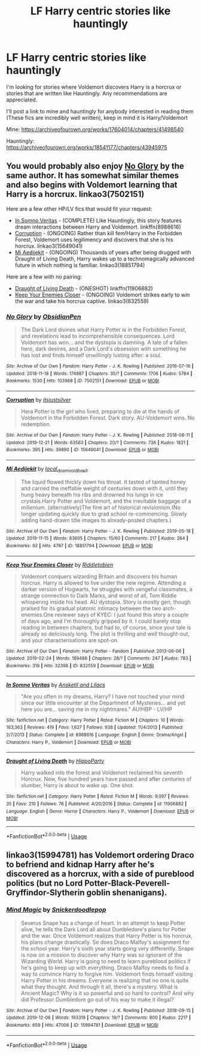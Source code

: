 #+TITLE: LF Harry centric stories like hauntingly

* LF Harry centric stories like hauntingly
:PROPERTIES:
:Author: Majin-Mid
:Score: 8
:DateUnix: 1577813838.0
:DateShort: 2019-Dec-31
:FlairText: Request
:END:
I'm looking for stories where Voldemort discovers Harry is a horcrux or stories that are written like Hauntingly. Any recommendations are appreciated.

I'll post a link to mine and hauntingly for anybody interested in reading them (These fics are incredibly well written), keep in mind it is Harry/Voldemort

Mine: [[https://archiveofourown.org/works/17604014/chapters/41498540]]

Hauntingly: [[https://archiveofourown.org/works/18541177/chapters/43945975]]


** You would probably also enjoy [[https://archiveofourown.org/works/7502151/][No Glory]] by the same author. It has somewhat similar themes and also begins with Voldemort learning that Harry is a horcrux. linkao3(7502151)

Here are a few other HP/LV fics that would fit your request:

- [[https://www.fanfiction.net/s/8988616/1/In-Somno-Veritas][In Somno Veritas]] - (COMPLETE) Like Hauntingly, this story features dream interactions between Harry and Voldemort. linkffn(8988616)
- [[https://archiveofourown.org/works/15649041/][Corruption]] - (ONGOING) Rather than kill fem!Harry in the Forbidden Forest, Voldemort uses legilimency and discovers that she is his horcrux. linkao3(15649041)
- [[https://archiveofourown.org/works/18851794/][Mi Aedijekit]] - (ONGOING) Thousands of years after being drugged with Draught of Living Death, Harry wakes up to a technomagically advanced future in which nothing is familiar. linkao3(18851794)

Here are a few with no pairing:

- [[https://www.fanfiction.net/s/11906882/1/Draught-of-Living-Death][Draught of Living Death]] - (ONESHOT) linkffn(11906882)
- [[https://archiveofourown.org/works/832559/][Keep Your Enemies Closer]] - (ONGOING) Voldemort strikes early to win the war and take his horcrux captive. linkao3(832559)
:PROPERTIES:
:Author: chiruochiba
:Score: 4
:DateUnix: 1577830657.0
:DateShort: 2020-Jan-01
:END:

*** [[https://archiveofourown.org/works/7502151][*/No Glory/*]] by [[https://www.archiveofourown.org/users/ObsidianPen/pseuds/ObsidianPen][/ObsidianPen/]]

#+begin_quote
  The Dark Lord divines what Harry Potter is in the Forbidden Forest, and revelations lead to incomprehensible consequences. Lord Voldemort has won... and the dystopia is damning. A tale of a fallen hero, dark desires, and a Dark Lord's obsession with something he has lost and finds himself unwillingly lusting after: a soul.
#+end_quote

^{/Site/:} ^{Archive} ^{of} ^{Our} ^{Own} ^{*|*} ^{/Fandom/:} ^{Harry} ^{Potter} ^{-} ^{J.} ^{K.} ^{Rowling} ^{*|*} ^{/Published/:} ^{2016-07-16} ^{*|*} ^{/Updated/:} ^{2018-11-18} ^{*|*} ^{/Words/:} ^{174987} ^{*|*} ^{/Chapters/:} ^{35/?} ^{*|*} ^{/Comments/:} ^{1706} ^{*|*} ^{/Kudos/:} ^{5784} ^{*|*} ^{/Bookmarks/:} ^{1530} ^{*|*} ^{/Hits/:} ^{103968} ^{*|*} ^{/ID/:} ^{7502151} ^{*|*} ^{/Download/:} ^{[[https://archiveofourown.org/downloads/7502151/No%20Glory.epub?updated_at=1575483399][EPUB]]} ^{or} ^{[[https://archiveofourown.org/downloads/7502151/No%20Glory.mobi?updated_at=1575483399][MOBI]]}

--------------

[[https://archiveofourown.org/works/15649041][*/Corruption/*]] by [[https://www.archiveofourown.org/users/itsjustsilver/pseuds/itsjustsilver][/itsjustsilver/]]

#+begin_quote
  Hera Potter is the girl who lived, preparing to die at the hands of Voldemort in the Forbidden Forest. Dark story. AU-Voldemort wins. No redemption.
#+end_quote

^{/Site/:} ^{Archive} ^{of} ^{Our} ^{Own} ^{*|*} ^{/Fandom/:} ^{Harry} ^{Potter} ^{-} ^{J.} ^{K.} ^{Rowling} ^{*|*} ^{/Published/:} ^{2018-08-11} ^{*|*} ^{/Updated/:} ^{2019-12-21} ^{*|*} ^{/Words/:} ^{63563} ^{*|*} ^{/Chapters/:} ^{20/?} ^{*|*} ^{/Comments/:} ^{736} ^{*|*} ^{/Kudos/:} ^{1821} ^{*|*} ^{/Bookmarks/:} ^{395} ^{*|*} ^{/Hits/:} ^{39890} ^{*|*} ^{/ID/:} ^{15649041} ^{*|*} ^{/Download/:} ^{[[https://archiveofourown.org/downloads/15649041/Corruption.epub?updated_at=1577351184][EPUB]]} ^{or} ^{[[https://archiveofourown.org/downloads/15649041/Corruption.mobi?updated_at=1577351184][MOBI]]}

--------------

[[https://archiveofourown.org/works/18851794][*/Mi Aedijekit/*]] by [[https://www.archiveofourown.org/users/local_doom_void/pseuds/local_doom_void/users/basit/pseuds/basit][/local_doom_voidbasit/]]

#+begin_quote
  The liquid flowed thickly down his throat. It tasted of tainted honey and carried the ineffable weight of centuries down with it, until they hung heavy beneath his ribs and drowned his lungs in ice crystals.Harry Potter and Voldemort, and the inevitable baggage of a millenium. (alternatively)The fine art of historical revisionism.(No longer updating quickly due to grad school re-commencing. Slowly adding hand-drawn title images to already-posted chapters.)
#+end_quote

^{/Site/:} ^{Archive} ^{of} ^{Our} ^{Own} ^{*|*} ^{/Fandom/:} ^{Harry} ^{Potter} ^{-} ^{J.} ^{K.} ^{Rowling} ^{*|*} ^{/Published/:} ^{2019-05-18} ^{*|*} ^{/Updated/:} ^{2019-11-15} ^{*|*} ^{/Words/:} ^{83605} ^{*|*} ^{/Chapters/:} ^{15/60} ^{*|*} ^{/Comments/:} ^{217} ^{*|*} ^{/Kudos/:} ^{264} ^{*|*} ^{/Bookmarks/:} ^{92} ^{*|*} ^{/Hits/:} ^{4797} ^{*|*} ^{/ID/:} ^{18851794} ^{*|*} ^{/Download/:} ^{[[https://archiveofourown.org/downloads/18851794/Mi%20Aedijekit.epub?updated_at=1576681313][EPUB]]} ^{or} ^{[[https://archiveofourown.org/downloads/18851794/Mi%20Aedijekit.mobi?updated_at=1576681313][MOBI]]}

--------------

[[https://archiveofourown.org/works/832559][*/Keep Your Enemies Closer/*]] by [[https://www.archiveofourown.org/users/Riddletobien/pseuds/Riddletobien][/Riddletobien/]]

#+begin_quote
  Voldemort conquers wizarding Britain and discovers his human horcrux. Harry is allowed to live under the new regime. Attending a darker version of Hogwarts, he struggles with vengeful classmates, a strange connection to Dark Marks, and worst of all, Tom Riddle whispering inside his head. AU dystopia. Story is mostly gen, though praised for its gradual platonic intimacy between the two arch-enemies.One reviewer says of KYEC: I just found this story a couple of days ago, and I'm thoroughly gripped by it. I could barely stop reading in between chapters, but had to, of course, since your tale is already so deliciously long. The plot is thrilling and well thought-out, and your characterisations are spot-on.
#+end_quote

^{/Site/:} ^{Archive} ^{of} ^{Our} ^{Own} ^{*|*} ^{/Fandom/:} ^{Harry} ^{Potter} ^{-} ^{Fandom} ^{*|*} ^{/Published/:} ^{2013-06-06} ^{*|*} ^{/Updated/:} ^{2019-02-24} ^{*|*} ^{/Words/:} ^{189486} ^{*|*} ^{/Chapters/:} ^{28/?} ^{*|*} ^{/Comments/:} ^{247} ^{*|*} ^{/Kudos/:} ^{783} ^{*|*} ^{/Bookmarks/:} ^{319} ^{*|*} ^{/Hits/:} ^{32398} ^{*|*} ^{/ID/:} ^{832559} ^{*|*} ^{/Download/:} ^{[[https://archiveofourown.org/downloads/832559/Keep%20Your%20Enemies%20Closer.epub?updated_at=1572646697][EPUB]]} ^{or} ^{[[https://archiveofourown.org/downloads/832559/Keep%20Your%20Enemies%20Closer.mobi?updated_at=1572646697][MOBI]]}

--------------

[[https://www.fanfiction.net/s/8988616/1/][*/In Somno Veritas/*]] by [[https://www.fanfiction.net/u/4360612/Ansketil-and-Lilacs][/Ansketil and Lilacs/]]

#+begin_quote
  "Are you often in my dreams, Harry? I have not touched your mind since our little encounter at the Department of Mysteries... and yet here you are... saving me in my nightmares." AU!HBP - LV/HP
#+end_quote

^{/Site/:} ^{fanfiction.net} ^{*|*} ^{/Category/:} ^{Harry} ^{Potter} ^{*|*} ^{/Rated/:} ^{Fiction} ^{M} ^{*|*} ^{/Chapters/:} ^{10} ^{*|*} ^{/Words/:} ^{163,363} ^{*|*} ^{/Reviews/:} ^{419} ^{*|*} ^{/Favs/:} ^{1,627} ^{*|*} ^{/Follows/:} ^{938} ^{*|*} ^{/Updated/:} ^{11/4/2013} ^{*|*} ^{/Published/:} ^{2/7/2013} ^{*|*} ^{/Status/:} ^{Complete} ^{*|*} ^{/id/:} ^{8988616} ^{*|*} ^{/Language/:} ^{English} ^{*|*} ^{/Genre/:} ^{Drama/Angst} ^{*|*} ^{/Characters/:} ^{Harry} ^{P.,} ^{Voldemort} ^{*|*} ^{/Download/:} ^{[[http://www.ff2ebook.com/old/ffn-bot/index.php?id=8988616&source=ff&filetype=epub][EPUB]]} ^{or} ^{[[http://www.ff2ebook.com/old/ffn-bot/index.php?id=8988616&source=ff&filetype=mobi][MOBI]]}

--------------

[[https://www.fanfiction.net/s/11906882/1/][*/Draught of Living Death/*]] by [[https://www.fanfiction.net/u/5579774/HippoParty][/HippoParty/]]

#+begin_quote
  Harry walked into the forest and Voldemort reclaimed his seventh Horcrux. Now, five hundred years have passed and after centuries of slumber, Harry is about to wake up. One shot.
#+end_quote

^{/Site/:} ^{fanfiction.net} ^{*|*} ^{/Category/:} ^{Harry} ^{Potter} ^{*|*} ^{/Rated/:} ^{Fiction} ^{M} ^{*|*} ^{/Words/:} ^{9,097} ^{*|*} ^{/Reviews/:} ^{35} ^{*|*} ^{/Favs/:} ^{210} ^{*|*} ^{/Follows/:} ^{76} ^{*|*} ^{/Published/:} ^{4/20/2016} ^{*|*} ^{/Status/:} ^{Complete} ^{*|*} ^{/id/:} ^{11906882} ^{*|*} ^{/Language/:} ^{English} ^{*|*} ^{/Genre/:} ^{Horror} ^{*|*} ^{/Characters/:} ^{Harry} ^{P.,} ^{Voldemort} ^{*|*} ^{/Download/:} ^{[[http://www.ff2ebook.com/old/ffn-bot/index.php?id=11906882&source=ff&filetype=epub][EPUB]]} ^{or} ^{[[http://www.ff2ebook.com/old/ffn-bot/index.php?id=11906882&source=ff&filetype=mobi][MOBI]]}

--------------

*FanfictionBot*^{2.0.0-beta} | [[https://github.com/tusing/reddit-ffn-bot/wiki/Usage][Usage]]
:PROPERTIES:
:Author: FanfictionBot
:Score: 1
:DateUnix: 1577830687.0
:DateShort: 2020-Jan-01
:END:


** linkao3(15994781) has Voldemort ordering Draco to befriend and kidnap Harry after he's discovered as a horcrux, with a side of pureblood politics (but no Lord Potter-Black-Peverell-Gryffindor-Slytherin goblin shenanigans).
:PROPERTIES:
:Score: 1
:DateUnix: 1577831246.0
:DateShort: 2020-Jan-01
:END:

*** [[https://archiveofourown.org/works/15994781][*/Mind Magic/*]] by [[https://www.archiveofourown.org/users/Snickerdoodlepop/pseuds/Snickerdoodlepop][/Snickerdoodlepop/]]

#+begin_quote
  Severus Snape has a change of heart. In an attempt to keep Potter alive, he tells the Dark Lord all about Dumbledore's plans for Potter and the war. Once Voldemort realizes that Harry Potter is his horcrux, his plans change drastically. So does Draco Malfoy's assignment for the school year. Harry's sixth year starts going very differently. Snape is now on a mission to discover why Harry was so ignorant of the Wizarding World. Harry is going to need to learn pureblood politics if he's going to keep up with everything. Draco Malfoy needs to find a way to convince Harry to forgive him. Voldemort finds himself visiting Harry Potter in his dreams. Everyone is realizing that no one is quite what they thought. And through it all, there's a mystery. What is Ancient Magic? Why is it so powerful and so hard to control? And why did Professor Dumbledore go out of his way to make it illegal?
#+end_quote

^{/Site/:} ^{Archive} ^{of} ^{Our} ^{Own} ^{*|*} ^{/Fandom/:} ^{Harry} ^{Potter} ^{-} ^{J.} ^{K.} ^{Rowling} ^{*|*} ^{/Published/:} ^{2018-09-15} ^{*|*} ^{/Updated/:} ^{2019-12-06} ^{*|*} ^{/Words/:} ^{193319} ^{*|*} ^{/Chapters/:} ^{19/?} ^{*|*} ^{/Comments/:} ^{800} ^{*|*} ^{/Kudos/:} ^{2217} ^{*|*} ^{/Bookmarks/:} ^{659} ^{*|*} ^{/Hits/:} ^{47006} ^{*|*} ^{/ID/:} ^{15994781} ^{*|*} ^{/Download/:} ^{[[https://archiveofourown.org/downloads/15994781/Mind%20Magic.epub?updated_at=1577724801][EPUB]]} ^{or} ^{[[https://archiveofourown.org/downloads/15994781/Mind%20Magic.mobi?updated_at=1577724801][MOBI]]}

--------------

*FanfictionBot*^{2.0.0-beta} | [[https://github.com/tusing/reddit-ffn-bot/wiki/Usage][Usage]]
:PROPERTIES:
:Author: FanfictionBot
:Score: 1
:DateUnix: 1577831264.0
:DateShort: 2020-Jan-01
:END:
